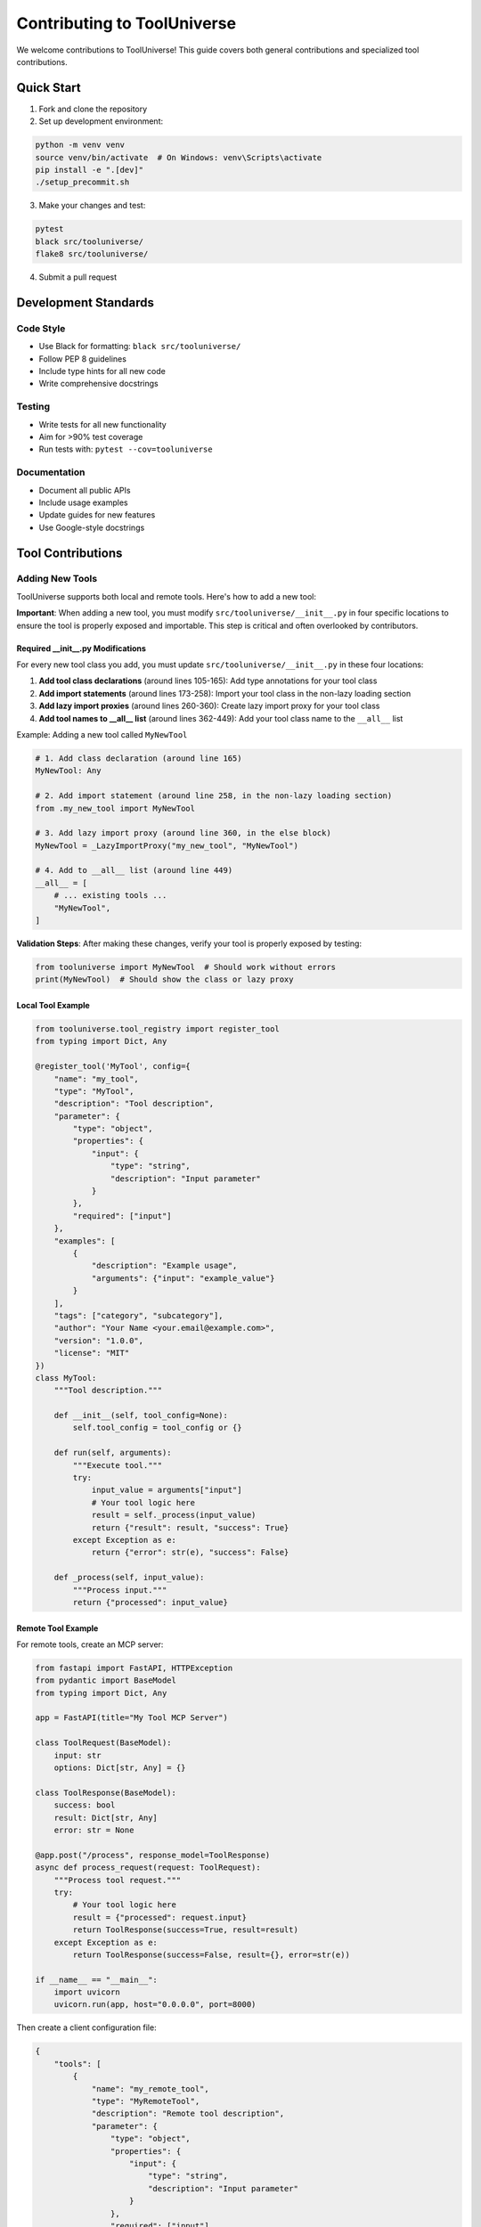 Contributing to ToolUniverse
============================

We welcome contributions to ToolUniverse! This guide covers both general contributions and specialized tool contributions.

Quick Start
-----------

1. Fork and clone the repository
2. Set up development environment:

.. code-block:: bash

   python -m venv venv
   source venv/bin/activate  # On Windows: venv\Scripts\activate
   pip install -e ".[dev]"
   ./setup_precommit.sh

3. Make your changes and test:

.. code-block:: bash

   pytest
   black src/tooluniverse/
   flake8 src/tooluniverse/

4. Submit a pull request

Development Standards
---------------------

Code Style
~~~~~~~~~~

- Use Black for formatting: ``black src/tooluniverse/``
- Follow PEP 8 guidelines
- Include type hints for all new code
- Write comprehensive docstrings

Testing
~~~~~~~

- Write tests for all new functionality
- Aim for >90% test coverage
- Run tests with: ``pytest --cov=tooluniverse``

Documentation
~~~~~~~~~~~~~

- Document all public APIs
- Include usage examples
- Update guides for new features
- Use Google-style docstrings

Tool Contributions
------------------

Adding New Tools
~~~~~~~~~~~~~~~~

ToolUniverse supports both local and remote tools. Here's how to add a new tool:

**Important**: When adding a new tool, you must modify ``src/tooluniverse/__init__.py`` in four specific locations to ensure the tool is properly exposed and importable. This step is critical and often overlooked by contributors.

Required __init__.py Modifications
^^^^^^^^^^^^^^^^^^^^^^^^^^^^^^^^^^

For every new tool class you add, you must update ``src/tooluniverse/__init__.py`` in these four locations:

1. **Add tool class declarations** (around lines 105-165): Add type annotations for your tool class
2. **Add import statements** (around lines 173-258): Import your tool class in the non-lazy loading section
3. **Add lazy import proxies** (around lines 260-360): Create lazy import proxy for your tool class
4. **Add tool names to __all__ list** (around lines 362-449): Add your tool class name to the ``__all__`` list

Example: Adding a new tool called ``MyNewTool``

.. code-block:: python

   # 1. Add class declaration (around line 165)
   MyNewTool: Any

   # 2. Add import statement (around line 258, in the non-lazy loading section)
   from .my_new_tool import MyNewTool

   # 3. Add lazy import proxy (around line 360, in the else block)
   MyNewTool = _LazyImportProxy("my_new_tool", "MyNewTool")

   # 4. Add to __all__ list (around line 449)
   __all__ = [
       # ... existing tools ...
       "MyNewTool",
   ]

**Validation Steps**: After making these changes, verify your tool is properly exposed by testing:

.. code-block:: python

   from tooluniverse import MyNewTool  # Should work without errors
   print(MyNewTool)  # Should show the class or lazy proxy

Local Tool Example
^^^^^^^^^^^^^^^^^^

.. code-block:: python

   from tooluniverse.tool_registry import register_tool
   from typing import Dict, Any

   @register_tool('MyTool', config={
       "name": "my_tool",
       "type": "MyTool",
       "description": "Tool description",
       "parameter": {
           "type": "object",
           "properties": {
               "input": {
                   "type": "string",
                   "description": "Input parameter"
               }
           },
           "required": ["input"]
       },
       "examples": [
           {
               "description": "Example usage",
               "arguments": {"input": "example_value"}
           }
       ],
       "tags": ["category", "subcategory"],
       "author": "Your Name <your.email@example.com>",
       "version": "1.0.0",
       "license": "MIT"
   })
   class MyTool:
       """Tool description."""

       def __init__(self, tool_config=None):
           self.tool_config = tool_config or {}

       def run(self, arguments):
           """Execute tool."""
           try:
               input_value = arguments["input"]
               # Your tool logic here
               result = self._process(input_value)
               return {"result": result, "success": True}
           except Exception as e:
               return {"error": str(e), "success": False}

       def _process(self, input_value):
           """Process input."""
           return {"processed": input_value}

Remote Tool Example
^^^^^^^^^^^^^^^^^^^

For remote tools, create an MCP server:

.. code-block:: python

   from fastapi import FastAPI, HTTPException
   from pydantic import BaseModel
   from typing import Dict, Any

   app = FastAPI(title="My Tool MCP Server")

   class ToolRequest(BaseModel):
       input: str
       options: Dict[str, Any] = {}

   class ToolResponse(BaseModel):
       success: bool
       result: Dict[str, Any]
       error: str = None

   @app.post("/process", response_model=ToolResponse)
   async def process_request(request: ToolRequest):
       """Process tool request."""
       try:
           # Your tool logic here
           result = {"processed": request.input}
           return ToolResponse(success=True, result=result)
       except Exception as e:
           return ToolResponse(success=False, result={}, error=str(e))

   if __name__ == "__main__":
       import uvicorn
       uvicorn.run(app, host="0.0.0.0", port=8000)

Then create a client configuration file:

.. code-block:: json

   {
       "tools": [
           {
               "name": "my_remote_tool",
               "type": "MyRemoteTool",
               "description": "Remote tool description",
               "parameter": {
                   "type": "object",
                   "properties": {
                       "input": {
                           "type": "string",
                           "description": "Input parameter"
                       }
                   },
                   "required": ["input"]
               },
               "settings": {
                   "server_url": "http://localhost:8000",
                   "timeout": 30,
                   "retries": 3
               },
               "tags": ["category", "remote"],
               "author": "Your Name <your.email@example.com>",
               "version": "1.0.0",
               "license": "MIT"
           }
       ]
   }

Complete Tool Development Workflow
~~~~~~~~~~~~~~~~~~~~~~~~~~~~~~~~~~~

When adding a new tool, follow this complete workflow to ensure proper integration:

1. **Create your tool file** in ``src/tooluniverse/tools/`` (e.g., ``my_new_tool.py``)
2. **Implement your tool class** following the BaseTool interface
3. **Modify __init__.py** (critical step - see Required __init__.py Modifications above)
4. **Create comprehensive tests** in ``tests/unit/`` or ``tests/integration/``
5. **Add documentation** in ``docs/tools/``
6. **Update tool registry** if using custom registration
7. **Test the complete integration** to ensure your tool is properly exposed

**Step-by-step __init__.py modification checklist**:

.. code-block:: bash

   # 1. Add class declaration (find the section around line 105-165)
   # Look for: "MonarchTool: Any" and add your tool after similar entries
   
   # 2. Add import statement (find the non-lazy loading section around line 173-258)
   # Look for: "from .restful_tool import MonarchTool" and add your import
   
   # 3. Add lazy import proxy (find the else block around line 260-360)
   # Look for: "MonarchTool = _LazyImportProxy("restful_tool", "MonarchTool")" and add yours
   
   # 4. Add to __all__ list (find the __all__ list around line 362-449)
   # Add your tool name as a string in the list

**Common mistakes to avoid**:
- Forgetting to add the tool to all four locations
- Adding the import in the wrong section (lazy vs non-lazy)
- Incorrect module name in the lazy import proxy
- Missing quotes around the tool name in the __all__ list
- Not testing the import after making changes

Testing Your Tool
~~~~~~~~~~~~~~~~~

Create tests for your tool:

.. code-block:: python

   import pytest
   from tooluniverse.my_tool import MyTool

   class TestMyTool:
       def setup_method(self):
           self.tool = MyTool()

       def test_success(self):
           """Test successful execution."""
           result = self.tool.run({"input": "test_value"})
           assert result["success"] is True
           assert "processed" in result["result"]

       def test_error(self):
           """Test error handling."""
           result = self.tool.run({"input": ""})
           assert result["success"] is False
           assert "error" in result

Documentation
~~~~~~~~~~~~~

Create documentation for your tool:

.. code-block:: rst

   My Tool
   =======

   Tool description and features.

   Usage
   -----

   .. code-block:: python

      from tooluniverse import ToolUniverse

      tu = ToolUniverse()
      tu.load_tools()

      result = tu.run_one_function({
          "name": "my_tool",
          "arguments": {"input": "example_value"}
      })

   Parameters
   ----------

   - **input** (string, required): Input parameter description

Contributing Workflow
---------------------

1. Create a feature branch:

.. code-block:: bash

   git checkout -b feature/my-feature

2. Make your changes and commit:

.. code-block:: bash

   git add .
   git commit -m "feat: add my new tool

   - Implement MyTool class
   - Add comprehensive tests
   - Update documentation"

3. Push and create a pull request:

.. code-block:: bash

   git push origin feature/my-feature

Commit Types
~~~~~~~~~~~~

- ``feat``: New features
- ``fix``: Bug fixes
- ``docs``: Documentation updates
- ``test``: Test additions or modifications
- ``refactor``: Code refactoring
- ``style``: Code style changes
- ``chore``: Build/maintenance tasks

Review Process
--------------

All contributions go through:

1. **Automated Checks**: CI runs tests, linting, and type checking
2. **Manual Review**: Maintainers review code quality and design
3. **Documentation Review**: Ensure docs are clear and complete
4. **Testing**: Verify functionality works as expected

Troubleshooting Tool Integration
~~~~~~~~~~~~~~~~~~~~~~~~~~~~~~~~

If your tool is not being imported correctly, check these common issues:

**ImportError: cannot import name 'MyTool'**
- Verify you added the tool to all four locations in ``__init__.py``
- Check that the module name in the import statement matches your file name
- Ensure the class name matches exactly (case-sensitive)

**AttributeError: module 'tooluniverse' has no attribute 'MyTool'**
- Verify the tool name is added to the ``__all__`` list
- Check that the tool name in ``__all__`` matches the class name exactly
- Ensure you're importing from the correct module

**LazyImportProxy issues**
- Verify the module name in ``_LazyImportProxy("module_name", "ClassName")`` matches your file name
- Check that the class name in the proxy matches your actual class name
- Ensure the module is in the correct location (``src/tooluniverse/tools/``)

**Testing your integration**:

.. code-block:: python

   # Test 1: Direct import
   from tooluniverse import MyTool
   print(f"Tool class: {MyTool}")
   
   # Test 2: Check if it's in __all__
   from tooluniverse import __all__
   print(f"MyTool in __all__: {'MyTool' in __all__}")
   
   # Test 3: Instantiate the tool
   tool = MyTool()
   print(f"Tool instance: {tool}")

Getting Help
------------

- **GitHub Issues**: Bug reports and feature requests
- **GitHub Discussions**: General questions and ideas
- **Email**: shanghuagao@gmail.com

Types of Contributions
----------------------

Bug Reports
~~~~~~~~~~~

Include:
- Python version and OS
- ToolUniverse version
- Minimal code to reproduce
- Full error traceback
- Expected vs actual behavior

Feature Requests
~~~~~~~~~~~~~~~~

Provide:
- Clear use case description
- Proposed API design
- Implementation suggestions
- Impact on existing code

Documentation Improvements
~~~~~~~~~~~~~~~~~~~~~~~~~~

Help by:
- Fixing typos and grammar
- Adding missing examples
- Clarifying confusing sections
- Translating to other languages

Thank you for contributing to ToolUniverse! 🧬🔬